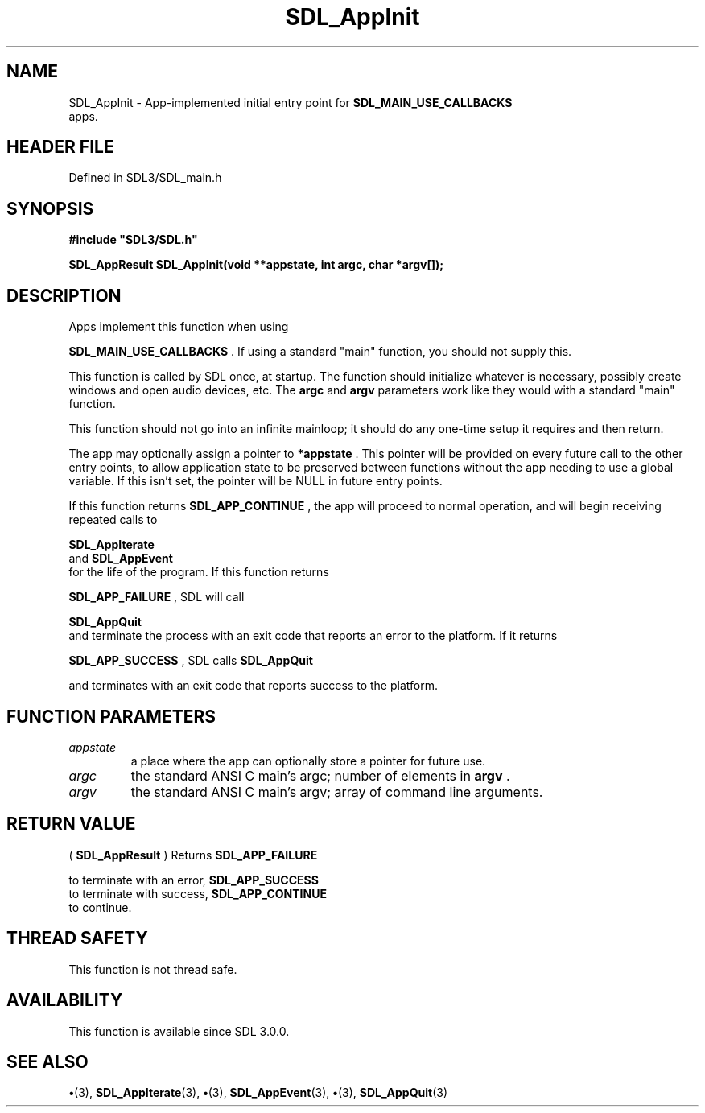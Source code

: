 .\" This manpage content is licensed under Creative Commons
.\"  Attribution 4.0 International (CC BY 4.0)
.\"   https://creativecommons.org/licenses/by/4.0/
.\" This manpage was generated from SDL's wiki page for SDL_AppInit:
.\"   https://wiki.libsdl.org/SDL_AppInit
.\" Generated with SDL/build-scripts/wikiheaders.pl
.\"  revision SDL-preview-3.1.3
.\" Please report issues in this manpage's content at:
.\"   https://github.com/libsdl-org/sdlwiki/issues/new
.\" Please report issues in the generation of this manpage from the wiki at:
.\"   https://github.com/libsdl-org/SDL/issues/new?title=Misgenerated%20manpage%20for%20SDL_AppInit
.\" SDL can be found at https://libsdl.org/
.de URL
\$2 \(laURL: \$1 \(ra\$3
..
.if \n[.g] .mso www.tmac
.TH SDL_AppInit 3 "SDL 3.1.3" "Simple Directmedia Layer" "SDL3 FUNCTIONS"
.SH NAME
SDL_AppInit \- App-implemented initial entry point for 
.BR SDL_MAIN_USE_CALLBACKS
 apps\[char46]
.SH HEADER FILE
Defined in SDL3/SDL_main\[char46]h

.SH SYNOPSIS
.nf
.B #include \(dqSDL3/SDL.h\(dq
.PP
.BI "SDL_AppResult SDL_AppInit(void **appstate, int argc, char *argv[]);
.fi
.SH DESCRIPTION
Apps implement this function when using

.BR SDL_MAIN_USE_CALLBACKS
\[char46] If using a standard
"main" function, you should not supply this\[char46]

This function is called by SDL once, at startup\[char46] The function should
initialize whatever is necessary, possibly create windows and open audio
devices, etc\[char46] The
.BR argc
and
.BR argv
parameters work like they would with a
standard "main" function\[char46]

This function should not go into an infinite mainloop; it should do any
one-time setup it requires and then return\[char46]

The app may optionally assign a pointer to
.BR *appstate
\[char46] This pointer will
be provided on every future call to the other entry points, to allow
application state to be preserved between functions without the app needing
to use a global variable\[char46] If this isn't set, the pointer will be NULL in
future entry points\[char46]

If this function returns 
.BR SDL_APP_CONTINUE
, the app will
proceed to normal operation, and will begin receiving repeated calls to

.BR SDL_AppIterate
 and 
.BR SDL_AppEvent
 for the
life of the program\[char46] If this function returns

.BR SDL_APP_FAILURE
, SDL will call

.BR SDL_AppQuit
 and terminate the process with an exit code that
reports an error to the platform\[char46] If it returns

.BR SDL_APP_SUCCESS
, SDL calls 
.BR SDL_AppQuit

and terminates with an exit code that reports success to the platform\[char46]

.SH FUNCTION PARAMETERS
.TP
.I appstate
a place where the app can optionally store a pointer for future use\[char46]
.TP
.I argc
the standard ANSI C main's argc; number of elements in
.BR argv
\[char46]
.TP
.I argv
the standard ANSI C main's argv; array of command line arguments\[char46]
.SH RETURN VALUE
(
.BR SDL_AppResult
) Returns 
.BR SDL_APP_FAILURE

to terminate with an error, 
.BR SDL_APP_SUCCESS
 to terminate
with success, 
.BR SDL_APP_CONTINUE
 to continue\[char46]

.SH THREAD SAFETY
This function is not thread safe\[char46]

.SH AVAILABILITY
This function is available since SDL 3\[char46]0\[char46]0\[char46]

.SH SEE ALSO
.BR \(bu (3),
.BR SDL_AppIterate (3),
.BR \(bu (3),
.BR SDL_AppEvent (3),
.BR \(bu (3),
.BR SDL_AppQuit (3)
